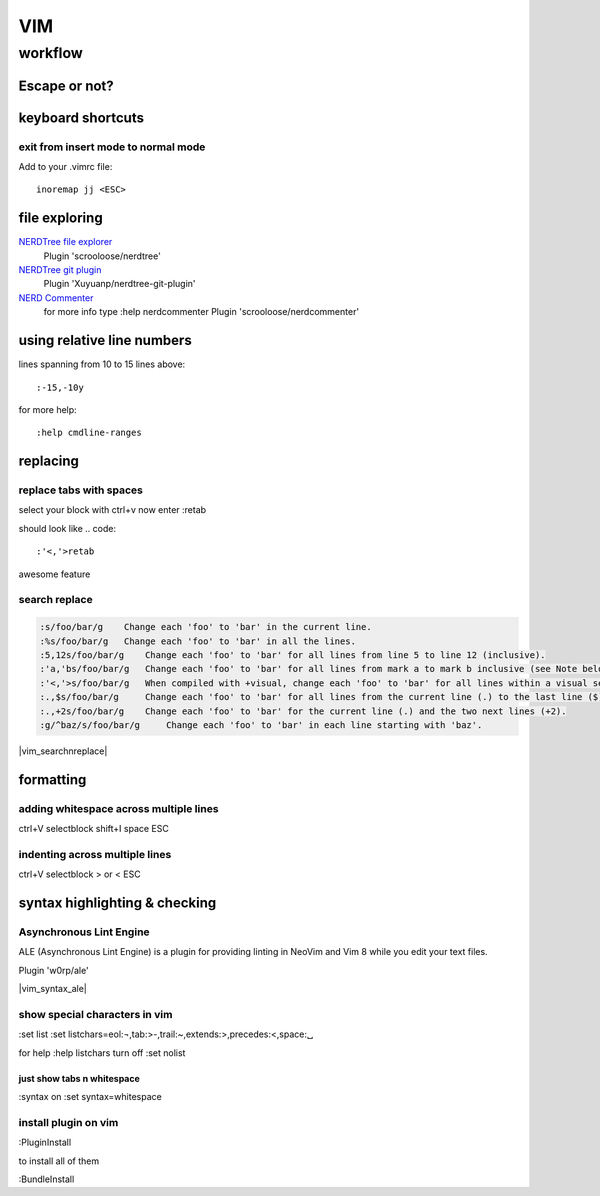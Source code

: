 
VIM
###

********
workflow
********
Escape or not?
==============
.. raw:: html

 <h2><a name="unescapedspecialcharacters">Regular Expression Special Characters Not Requiring Escaping</a></h2>
 <p>The following special characters are interpreted as regular expression operators <u><strong><em>without</em></strong></u> escaping (escaping will result in them being intepreted as literals):</p>
 <table>
 <tbody>
 <tr>
 <td><code>\</code></td>
 <td>Escape next character (use “<code>\\</code>” for literal backslash).</td>
 </tr>
 <tr>
 <td><code>^</code></td>
 <td>Start-of-line (at start of pattern).</td>
 </tr>
 <tr>
 <td><code>$</code></td>
 <td>End-of-line.</td>
 </tr>
 <tr>
 <td><code>.</code></td>
 <td>Matches any character.</td>
 </tr>
 <tr>
 <td><code>*</code></td>
 <td>Matches 0 or more occurrences of the previous atom.</td>
 </tr>
 <tr>
 <td><code>~</code></td>
 <td>Matches last given substitute string.</td>
 </tr>
 <tr>
 <td><code>[</code>…<code>]</code></td>
 <td>Matches any of the characters given within the brackets.</td>
 </tr>
 <tr>
 <td><code>[^</code>…<code>]</code></td>
 <td>Matches any character <em>not</em> given within the brackets.</td>
 </tr>
 <tr>
 <td><code>&amp;</code></td>
 <td>In replacement pattern: insert the whole matched search pattern.</td>
 </tr>
 </tbody>
 </table>
 <h2><a name="escapedspecialcharacters">Regular Expression Special Characters Requiring Escaping</a></h2>
 <p>The following special characters are interpreted as regular expression operators <u><strong><em>only when escaped</em></strong></u> (otherwise they will be interpreted as literals):</p>
 <table>
 <tbody>
 <tr>
 <td><code>\&lt;</code></td>
 <td>Matches beginning of a word (left word break/boundary).</td>
 </tr>
 <tr>
 <td><code>\&gt;</code></td>
 <td>Matches end of a word (right word break/boundary).</td>
 </tr>
 <tr>
 <td><code>\(</code>...<code>\)</code></td>
 <td>Grouping into an atom.</td>
 </tr>
 <tr>
 <td><code>\|</code></td>
 <td>Separating alternatives.</td>
 </tr>
 <tr>
 <td><code>\_.</code></td>
 <td>Matches any single character or end-of-line.</td>
 </tr>
 <tr>
 <td><code>\+</code></td>
 <td>1 or more of the previous atom (greedy).</td>
 </tr>
 <tr>
 <td><code>\=</code></td>
 <td>0 or one of the previous atom (greedy).</td>
 </tr>
 <tr>
 <td><code>\?</code></td>
 <td>0 or one of the previous atom (greedy).</td>
 </tr>
 <tr>
 <td><code>\{</code></td>
 <td>
             Multi-item count match specification (greedy).<p></p>
 </td>
 </tr>
 </tbody>
 </table>
 <table>
 <tbody>
 <tr>
 <td><code>\{</code>n<code>,</code>m<code>}</code></td>
 <td>n to m occurrences of the preceding atom (as many as possible).</td>
 </tr>
 <tr>
 <td><code>\{</code>n<code>}</code></td>
 <td>Exactly n occurrences of the preceding atom.</td>
 </tr>
 <tr>
 <td><code>\{</code>n<code>,}</code></td>
 <td>At least n occurrences of the preceding atom (as many as possible).</td>
 </tr>
 <tr>
 <td><code>\{,</code>m<code>}</code></td>
 <td>0 to n occurrences of the preceding atom (as many as possible).</td>
 </tr>
 <tr>
 <td><code>\{}</code></td>
 <td>0 or more occurrences of the preceding atom (as many as possible).</td>
 </tr>
 </tbody>
 </table>
 <table>
 <tbody>
 <tr>
 <td><code>\{-</code></td>
 <td>
             Multi-item count match specification (non-greedy).<p></p>
 </tr>
 <tr>
 <td><code>\{-</code>n<code>,</code>m<code>}</code></td>
 <td>n to m occurrences of the preceding atom (as few as possible).</td>
 </tr>
 <tr>
 <td><code>\{-</code>n<code>}</code></td>
 <td>Exactly n occurrences of the preceding atom.</td>
 </tr>
 <tr>
 <td><code>\{-</code>n<code>,}</code></td>
 <td>At least n occurrences of the preceding atom (as few as possible).</td>
 </tr>
 <tr>
 <td><code>\{-,</code>m<code>}</code></td>
 <td>0 to n occurrences of the preceding atom (as few as possible).</td>
 </tr>
 <tr>
 <td><code>\{-}</code></td>
 <td>0 or more occurrences of the preceding atom (as few as possible).</td>
 </tr>
 </tbody></table>
 </td>
 </tr>
 </tbody></table>


keyboard shortcuts
==================
exit from insert mode to normal mode
------------------------------------

Add to your .vimrc file::

    inoremap jj <ESC>

file exploring
==============

`NERDTree file explorer <https://github.com/scrooloose/nerdtree>`_
  Plugin 'scrooloose/nerdtree'

`NERDTree git plugin <https://github.com/Xuyuanp/nerdtree-git-plugin>`_
  Plugin 'Xuyuanp/nerdtree-git-plugin'

`NERD Commenter <https://github.com/scrooloose/nerdcommenter>`_
  for more info type :help nerdcommenter
  Plugin 'scrooloose/nerdcommenter'



using relative line numbers
===========================
lines spanning from 10 to 15 lines above::
   
   :-15,-10y

for more help::
   
   :help cmdline-ranges

replacing
=========
replace tabs with spaces
------------------------
select your block with ctrl+v
now enter :retab

should look like
.. code::

 :'<,'>retab

awesome feature

search replace
--------------

.. code::

 :s/foo/bar/g    Change each 'foo' to 'bar' in the current line.
 :%s/foo/bar/g   Change each 'foo' to 'bar' in all the lines.
 :5,12s/foo/bar/g    Change each 'foo' to 'bar' for all lines from line 5 to line 12 (inclusive).
 :'a,'bs/foo/bar/g   Change each 'foo' to 'bar' for all lines from mark a to mark b inclusive (see Note below).
 :'<,'>s/foo/bar/g   When compiled with +visual, change each 'foo' to 'bar' for all lines within a visual selection. 
 :.,$s/foo/bar/g     Change each 'foo' to 'bar' for all lines from the current line (.) to the last line ($) inclusive.
 :.,+2s/foo/bar/g    Change each 'foo' to 'bar' for the current line (.) and the two next lines (+2).
 :g/^baz/s/foo/bar/g     Change each 'foo' to 'bar' in each line starting with 'baz'. 

|vim_searchnreplace|



formatting
==========

adding whitespace across multiple lines
---------------------------------------

ctrl+V selectblock shift+I space ESC

indenting across multiple lines
-------------------------------
ctrl+V selectblock > or < ESC

syntax highlighting & checking
==============================

Asynchronous Lint Engine
------------------------
ALE (Asynchronous Lint Engine) is a plugin for providing linting in NeoVim and Vim 8 while you edit your text files.

Plugin 'w0rp/ale'

|vim_syntax_ale|

show special characters in vim
------------------------------
:set list
:set listchars=eol:¬,tab:>-,trail:~,extends:>,precedes:<,space:␣

for help
:help listchars
turn off
:set nolist

just show tabs n whitespace
^^^^^^^^^^^^^^^^^^^^^^^^^^^
:syntax on
:set syntax=whitespace

install plugin on vim
---------------------
:PluginInstall

to install all of them

:BundleInstall

.. Place Source links below 

.. |vim_searchnreplace| raw:: html

   <a href="http://vim.wikia.com/wiki/Search_and_replace" target="_blank">more examples here</a>

.. |vim_syntax_ale| raw:: html

   <a href="https://github.com/w0rp/ale" target="_blank">click here for more info</a>
